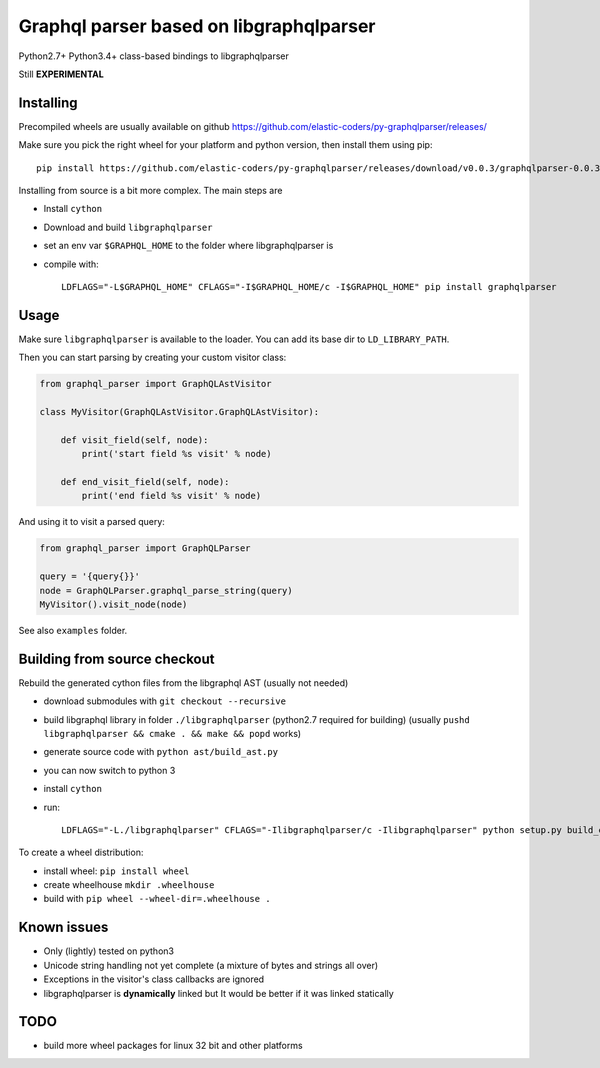 Graphql parser based  on libgraphqlparser
=========================================

Python2.7+ Python3.4+ class-based bindings to libgraphqlparser

Still **EXPERIMENTAL**


Installing
----------

Precompiled wheels are usually available on github https://github.com/elastic-coders/py-graphqlparser/releases/

Make sure you pick the right wheel for your platform and python version, then install them using pip::

  pip install https://github.com/elastic-coders/py-graphqlparser/releases/download/v0.0.3/graphqlparser-0.0.3-cp27-none-linux_x86_64.whl


Installing from source is a bit more complex. The main steps are

- Install ``cython``
- Download and build ``libgraphqlparser``
- set an env var ``$GRAPHQL_HOME`` to the folder where libgraphqlparser is
- compile with::

    LDFLAGS="-L$GRAPHQL_HOME" CFLAGS="-I$GRAPHQL_HOME/c -I$GRAPHQL_HOME" pip install graphqlparser


Usage
-----

Make sure ``libgraphqlparser`` is available to the loader. You can add its base dir to  ``LD_LIBRARY_PATH``.

Then you can start parsing by creating your custom visitor class:

.. code-block:: python

  from graphql_parser import GraphQLAstVisitor

  class MyVisitor(GraphQLAstVisitor.GraphQLAstVisitor):

      def visit_field(self, node):
          print('start field %s visit' % node)

      def end_visit_field(self, node):
          print('end field %s visit' % node)

And using it to visit a parsed query:

.. code-block:: python

  from graphql_parser import GraphQLParser

  query = '{query{}}'
  node = GraphQLParser.graphql_parse_string(query)
  MyVisitor().visit_node(node)

See also ``examples`` folder.


Building from source checkout
-----------------------------

Rebuild the generated cython files from the libgraphql AST (usually not needed)

- download submodules with ``git checkout --recursive``
- build libgraphql library in folder ``./libgraphqlparser`` (python2.7 required for building)
  (usually ``pushd libgraphqlparser && cmake . && make && popd`` works)
- generate source code with ``python ast/build_ast.py``
- you can now switch to python 3
- install ``cython``
- run::

    LDFLAGS="-L./libgraphqlparser" CFLAGS="-Ilibgraphqlparser/c -Ilibgraphqlparser" python setup.py build_extx


To create a wheel distribution:

- install wheel: ``pip install wheel``
- create wheelhouse ``mkdir .wheelhouse``
- build with ``pip wheel --wheel-dir=.wheelhouse .``


Known issues
------------

- Only (lightly) tested on python3
- Unicode string handling not yet complete (a mixture of bytes and strings all over)
- Exceptions in the visitor's class callbacks are ignored
- libgraphqlparser is **dynamically** linked but It would be better if it was linked statically


TODO
----

- build more wheel packages for linux 32 bit and other platforms
